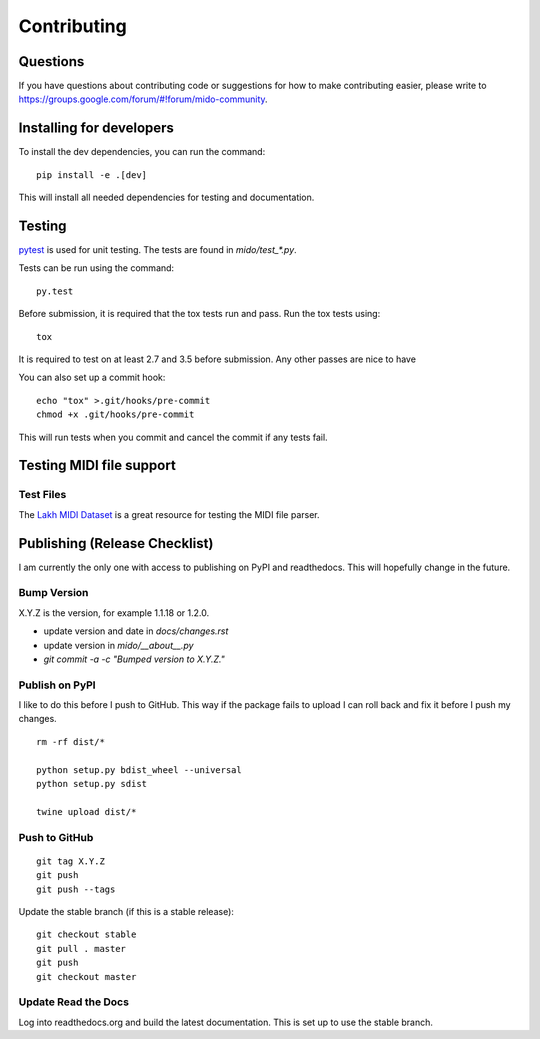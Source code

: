 Contributing
============


Questions
---------

If you have questions about contributing code or suggestions
for how to make contributing easier, please write to
https://groups.google.com/forum/#!forum/mido-community.


Installing for developers
-------------------------

To install the dev dependencies, you can run the command::

    pip install -e .[dev]

This will install all needed dependencies for testing and documentation.

Testing
-------

`pytest <http://doc.pytest.org/>`_ is used for unit testing. The tests
are found in `mido/test_*.py`.

Tests can be run using the command::

    py.test

Before submission, it is required that the tox tests run and pass. Run the tox tests using::

    tox 

It is required to test on at least 2.7 and 3.5 before submission. Any other passes are nice to have

You can also set up a commit hook::

    echo "tox" >.git/hooks/pre-commit
    chmod +x .git/hooks/pre-commit

This will run tests when you commit and cancel the commit if any tests
fail.



Testing MIDI file support
-------------------------

Test Files
^^^^^^^^^^

The `Lakh MIDI Dataset <http://www.colinraffel.com/projects/lmd/>`_ is
a great resource for testing the MIDI file parser.


Publishing (Release Checklist)
------------------------------

I am currently the only one with access to publishing on PyPI and
readthedocs. This will hopefully change in the future.


Bump Version
^^^^^^^^^^^^

X.Y.Z is the version, for example 1.1.18 or 1.2.0.

* update version and date in `docs/changes.rst`

* update version in `mido/__about__.py`

* `git commit -a -c "Bumped version to X.Y.Z."`



Publish on PyPI
^^^^^^^^^^^^^^^

I like to do this before I push to GitHub. This way if the package
fails to upload I can roll back and fix it before I push my changes.

::

    rm -rf dist/*

    python setup.py bdist_wheel --universal
    python setup.py sdist

    twine upload dist/*


Push to GitHub
^^^^^^^^^^^^^^

::

    git tag X.Y.Z
    git push
    git push --tags


Update the stable branch (if this is a stable release):

::

   git checkout stable
   git pull . master
   git push
   git checkout master


Update Read the Docs
^^^^^^^^^^^^^^^^^^^^

Log into readthedocs.org and build the latest documentation. This is
set up to use the stable branch.
